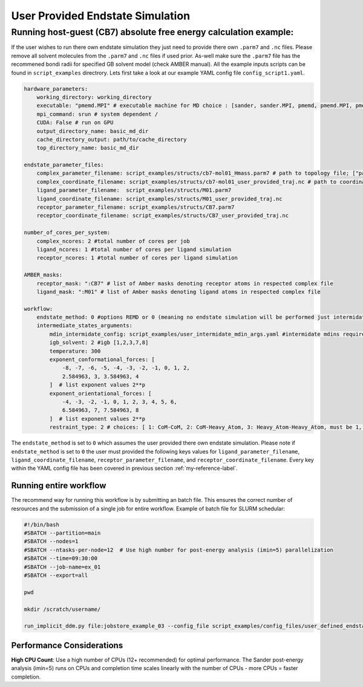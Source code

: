 .. _user_defined_example-label:

User Provided Endstate Simulation 
#################################


Running host-guest (CB7) absolute free energy calculation example:
==================================================================
If the user wishes to run there own endstate simulation they just need to provide there own ``.parm7`` and ``.nc`` files. 
Please remove all solvent molecules from the ``.parm7`` and ``.nc`` files if used prior. As-well make sure the ``.parm7`` file has the recommened bondi radii for specified GB solvent model (check AMBER manual). 
All the example inputs scripts can be found in ``script_examples`` directrory. Lets first take a look at our example YAML config file ``config_script1.yaml``. 

.. code-block:: yaml

    hardware_parameters:
        working_directory: working_directory
        executable: "pmemd.MPI" # executable machine for MD choice : [sander, sander.MPI, pmemd, pmemd.MPI, pmeded.CUDA]
        mpi_command: srun # system dependent /
        CUDA: False # run on GPU
        output_directory_name: basic_md_dir
        cache_directory_output: path/to/cache_directory
        top_directory_name: basic_md_dir

    endstate_parameter_files:
        complex_parameter_filename: script_examples/structs/cb7-mol01_Hmass.parm7 # path to topology file; ["path/to/complex.parm7"]
        complex_coordinate_filename: script_examples/structs/cb7-mol01_user_provided_traj.nc # path to coordinate ["path/to/complex.ncrst"]list of coordinate file of a complex
        ligand_parameter_filename:  script_examples/structs/M01.parm7
        ligand_coordinate_filename: script_examples/structs/M01_user_provided_traj.nc
        receptor_parameter_filename: script_examples/structs/CB7.parm7
        receptor_coordinate_filename: script_examples/structs/CB7_user_provided_traj.nc

    number_of_cores_per_system:
        complex_ncores: 2 #total number of cores per job
        ligand_ncores: 1 #total number of cores per ligand simulation
        receptor_ncores: 1 #total number of cores per ligand simulation

    AMBER_masks:
        receptor_mask: ":CB7" # list of Amber masks denoting receptor atoms in respected complex file
        ligand_mask: ":M01" # list of Amber masks denoting ligand atoms in respected complex file

    workflow:
        endstate_method: 0 #options REMD or 0 (meaning no endstate simulation will be performed just intermidates)endstate_method: REMD #options REMD, MD or 0 (meaning no endstate simulation will be performed just intermidates) 
        intermediate_states_arguments:
            mdin_intermidate_config: script_examples/user_intermidate_mdin_args.yaml #intermidate mdins required states 3-8
            igb_solvent: 2 #igb [1,2,3,7,8]
            temperature: 300
            exponent_conformational_forces: [
                -8, -7, -6, -5, -4, -3, -2, -1, 0, 1, 2, 
                2.584963, 3, 3.584963, 4
            ]  # list exponent values 2**p 
            exponent_orientational_forces: [
                -4, -3, -2, -1, 0, 1, 2, 3, 4, 5, 6, 
                6.584963, 7, 7.584963, 8
            ]  # list exponent values 2**p 
            restraint_type: 2 # choices: [ 1: CoM-CoM, 2: CoM-Heavy_Atom, 3: Heavy_Atom-Heavy_Atom, must be 1, 2 or 3 ]

The ``endstate_method`` is set to ``0`` which assumes the user provided there own endstate simulation. 
Please note if ``endstate_method`` is set to ``0`` the user must provided the following keys values for ``ligand_parameter_filename``, ``ligand_coordinate_filename``, ``receptor_parameter_filename``, and ``receptor_coordinate_filename``.
Every key within the YAML config file has been covered in previous section :ref:`my-reference-label`.

Running entire workflow
-----------------------
The recommend way for running this workflow is by submitting an batch file. This ensures the correct number of resrources and the submission of a single job for entire workflow. Example of batch file for SLURM schedular: 

.. code-block:: bash 

    #!/bin/bash
    #SBATCH --partition=main
    #SBATCH --nodes=1
    #SBATCH --ntasks-per-node=12  # Use high number for post-energy analysis (imin=5) parallelization
    #SBATCH --time=09:30:00
    #SBATCH --job-name=ex_01
    #SBATCH --export=all

    pwd

    mkdir /scratch/username/

    run_implicit_ddm.py file:jobstore_example_03 --config_file script_examples/config_files/user_defined_endstate.yaml --workDir /scratch/username/

Performance Considerations
---------------------------

**High CPU Count**: Use a high number of CPUs (12+ recommended) for optimal performance. The Sander post-energy analysis (imin=5) runs on CPUs and completion time scales linearly with the number of CPUs - more CPUs = faster completion.

